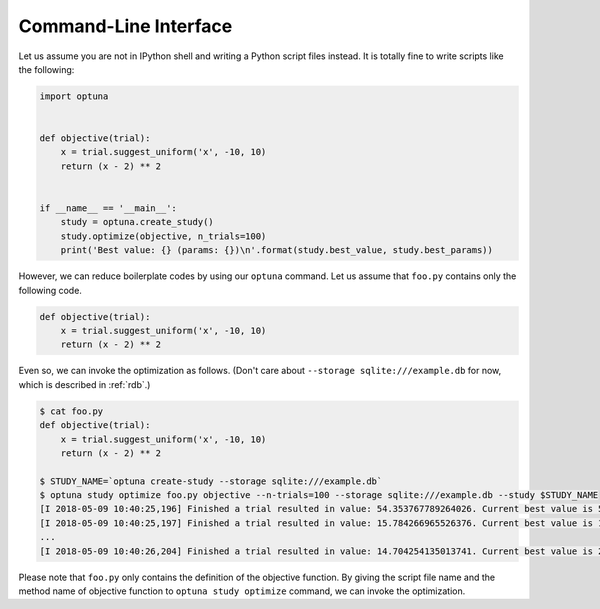 .. _cli:

Command-Line Interface
======================

Let us assume you are not in IPython shell and writing a Python script files instead.
It is totally fine to write scripts like the following:

.. code-block:: python

    import optuna


    def objective(trial):
        x = trial.suggest_uniform('x', -10, 10)
        return (x - 2) ** 2


    if __name__ == '__main__':
        study = optuna.create_study()
        study.optimize(objective, n_trials=100)
        print('Best value: {} (params: {})\n'.format(study.best_value, study.best_params))

However, we can reduce boilerplate codes by using our ``optuna`` command.
Let us assume that ``foo.py`` contains only the following code.

.. code-block:: python

    def objective(trial):
        x = trial.suggest_uniform('x', -10, 10)
        return (x - 2) ** 2

Even so, we can invoke the optimization as follows. (Don't care about ``--storage sqlite:///example.db`` for now, which is described in :ref:`rdb`.)

.. code-block:: bash

    $ cat foo.py
    def objective(trial):
        x = trial.suggest_uniform('x', -10, 10)
        return (x - 2) ** 2

    $ STUDY_NAME=`optuna create-study --storage sqlite:///example.db`
    $ optuna study optimize foo.py objective --n-trials=100 --storage sqlite:///example.db --study $STUDY_NAME
    [I 2018-05-09 10:40:25,196] Finished a trial resulted in value: 54.353767789264026. Current best value is 54.353767789264026 with parameters: {'x': -5.372500782588228}.
    [I 2018-05-09 10:40:25,197] Finished a trial resulted in value: 15.784266965526376. Current best value is 15.784266965526376 with parameters: {'x': 5.972941852774387}.
    ...
    [I 2018-05-09 10:40:26,204] Finished a trial resulted in value: 14.704254135013741. Current best value is 2.280758099793617e-06 with parameters: {'x': 1.9984897821018828}.

Please note that ``foo.py`` only contains the definition of the objective function.
By giving the script file name and the method name of objective function to ``optuna study optimize`` command,
we can invoke the optimization.

